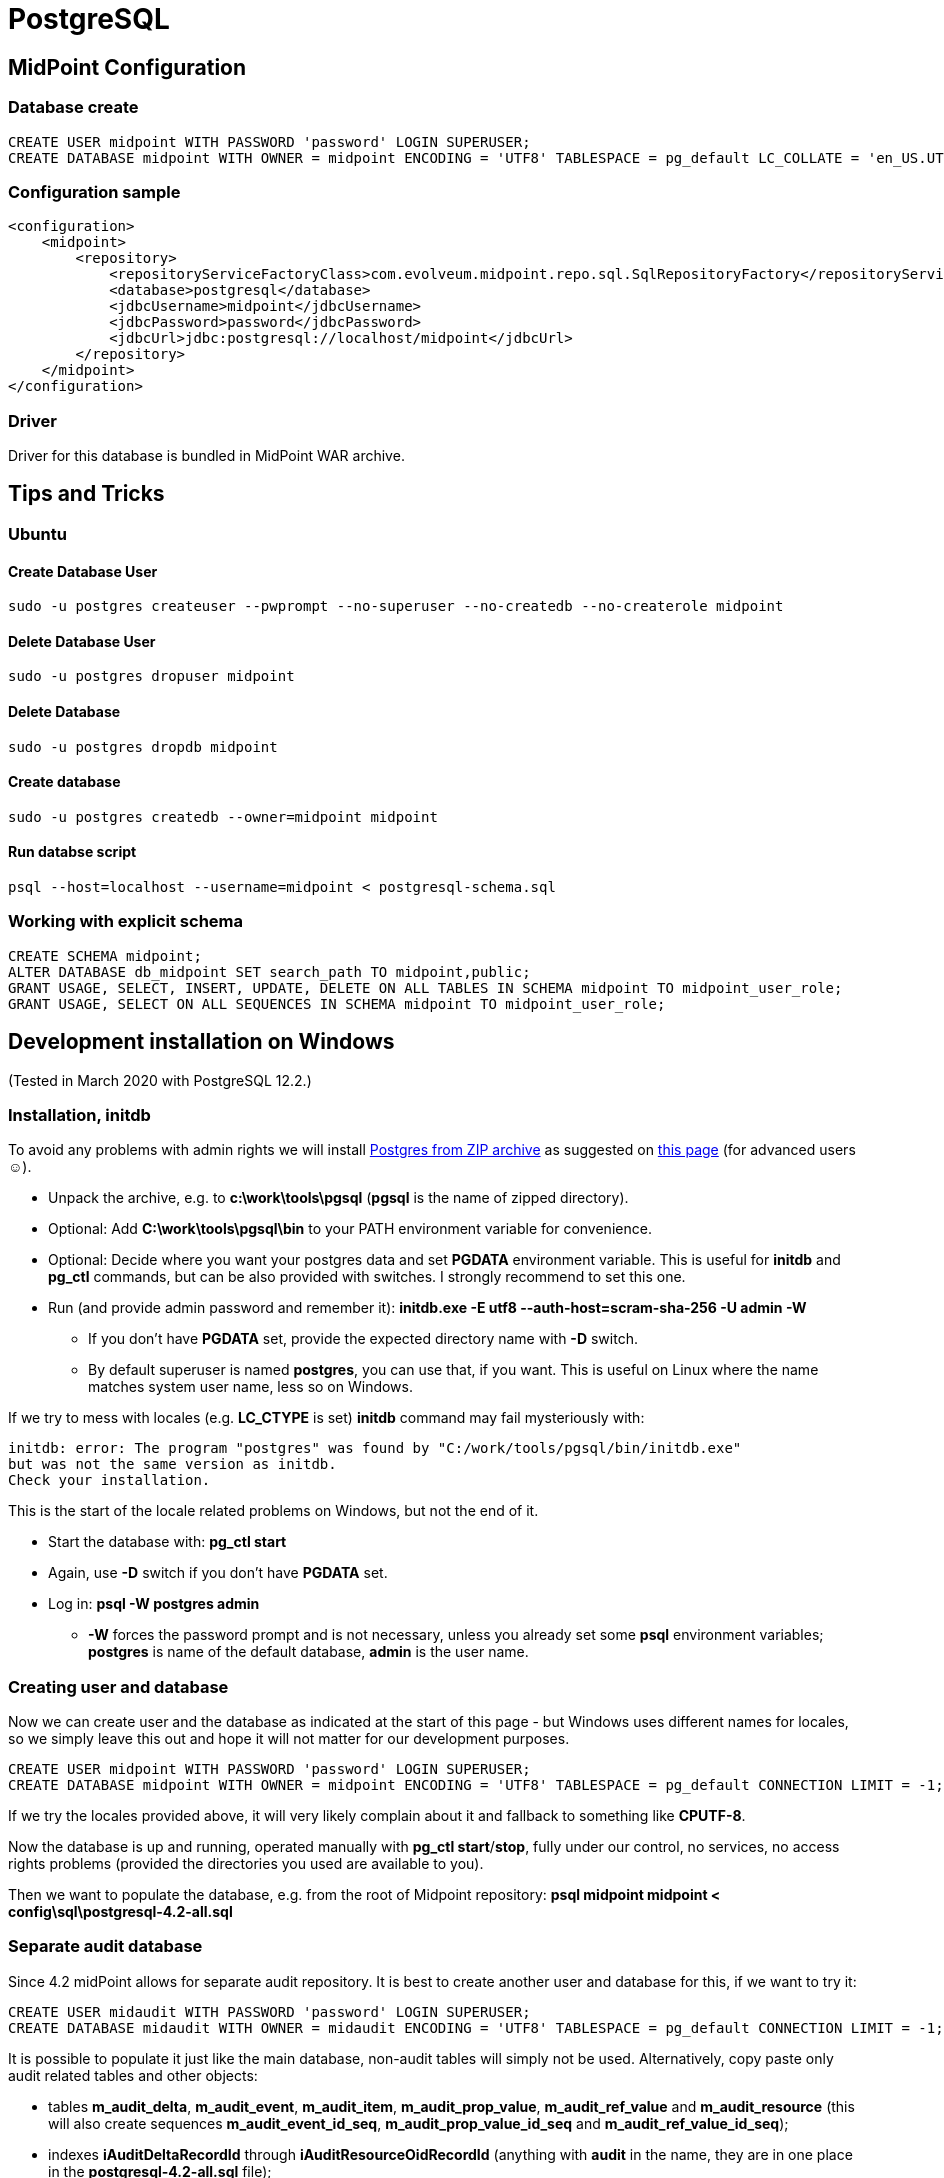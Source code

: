 = PostgreSQL
:page-wiki-name: PostgreSQL
:page-toc: top
:page-upkeep-status: orange

== MidPoint Configuration


=== Database create

[source,sql]
----
CREATE USER midpoint WITH PASSWORD 'password' LOGIN SUPERUSER;
CREATE DATABASE midpoint WITH OWNER = midpoint ENCODING = 'UTF8' TABLESPACE = pg_default LC_COLLATE = 'en_US.UTF-8' LC_CTYPE = 'en_US.UTF-8' CONNECTION LIMIT = -1;
----


=== Configuration sample

[source,xml]
----
<configuration>
    <midpoint>
        <repository>
            <repositoryServiceFactoryClass>com.evolveum.midpoint.repo.sql.SqlRepositoryFactory</repositoryServiceFactoryClass>
            <database>postgresql</database>
            <jdbcUsername>midpoint</jdbcUsername>
            <jdbcPassword>password</jdbcPassword>
            <jdbcUrl>jdbc:postgresql://localhost/midpoint</jdbcUrl>
        </repository>
    </midpoint>
</configuration>

----


=== Driver

Driver for this database is bundled in MidPoint WAR archive.


== Tips and Tricks


=== Ubuntu


==== Create Database User

[source]
----
sudo -u postgres createuser --pwprompt --no-superuser --no-createdb --no-createrole midpoint
----


==== Delete Database User

[source]
----
sudo -u postgres dropuser midpoint
----


==== Delete Database

[source]
----
sudo -u postgres dropdb midpoint
----


==== Create database

[source]
----
sudo -u postgres createdb --owner=midpoint midpoint
----


==== Run databse script

[source]
----
psql --host=localhost --username=midpoint < postgresql-schema.sql
----


=== Working with explicit schema

[source]
----
CREATE SCHEMA midpoint;
ALTER DATABASE db_midpoint SET search_path TO midpoint,public;
GRANT USAGE, SELECT, INSERT, UPDATE, DELETE ON ALL TABLES IN SCHEMA midpoint TO midpoint_user_role;
GRANT USAGE, SELECT ON ALL SEQUENCES IN SCHEMA midpoint TO midpoint_user_role;
----


== Development installation on Windows

(Tested in March 2020 with PostgreSQL 12.2.)


=== Installation, initdb

To avoid any problems with admin rights we will install link:https://www.enterprisedb.com/download-postgresql-binaries[Postgres from ZIP archive] as suggested on link:https://www.postgresql.org/download/windows/[this page] (for advanced users ☺).

* Unpack the archive, e.g. to *c:\work\tools\pgsql* (*pgsql* is the name of zipped directory).

* Optional: Add *C:\work\tools\pgsql\bin* to your PATH environment variable for convenience.

* Optional: Decide where you want your postgres data and set *PGDATA* environment variable.
This is useful for *initdb* and *pg_ctl* commands, but can be also provided with switches.
I strongly recommend to set this one.

* Run (and provide admin password and [.underline]#remember it#): *initdb.exe -E utf8 --auth-host=scram-sha-256 -U admin -W*

** If you don't have *PGDATA* set, provide the expected directory name with *-D* switch.

** By default superuser is named *postgres*, you can use that, if you want.
This is useful on Linux where the name matches system user name, less so on Windows.



If we try to mess with locales (e.g. *LC_CTYPE* is set) *initdb* command may fail mysteriously with:

[source]
----
initdb: error: The program "postgres" was found by "C:/work/tools/pgsql/bin/initdb.exe"
but was not the same version as initdb.
Check your installation.
----

This is the start of the locale related problems on Windows, but not the end of it.

* Start the database with: *pg_ctl start*

* Again, use *-D* switch if you don't have *PGDATA* set.

* Log in: *psql -W postgres admin*

** *-W* forces the password prompt and is not necessary, unless you already set some *psql* environment variables; *postgres* is name of the default database, *admin* is the user name.




=== Creating user and database

Now we can create user and the database as indicated at the start of this page - but Windows uses different names for locales, so we simply leave this out and hope it will not matter for our development purposes.

[source,sql]
----
CREATE USER midpoint WITH PASSWORD 'password' LOGIN SUPERUSER;
CREATE DATABASE midpoint WITH OWNER = midpoint ENCODING = 'UTF8' TABLESPACE = pg_default CONNECTION LIMIT = -1;
----

If we try the locales provided above, it will very likely complain about it and fallback to something like *CPUTF-8*.

Now the database is up and running, operated manually with *pg_ctl start*/*stop*, fully under our control, no services, no access rights problems (provided the directories you used are available to you).

Then we want to populate the database, e.g. from the root of Midpoint repository: *psql midpoint midpoint < config\sql\postgresql-4.2-all.sql*


=== Separate audit database

Since 4.2 midPoint allows for separate audit repository.
It is best to create another user and database for this, if we want to try it:

[source,sql]
----
CREATE USER midaudit WITH PASSWORD 'password' LOGIN SUPERUSER;
CREATE DATABASE midaudit WITH OWNER = midaudit ENCODING = 'UTF8' TABLESPACE = pg_default CONNECTION LIMIT = -1;
----

It is possible to populate it just like the main database, non-audit tables will simply not be used.
Alternatively, copy paste only audit related tables and other objects:

* tables *m_audit_delta*, *m_audit_event*, *m_audit_item*, *m_audit_prop_value*, *m_audit_ref_value* and *m_audit_resource* (this will also create sequences *m_audit_event_id_seq*, *m_audit_prop_value_id_seq* and *m_audit_ref_value_id_seq*);

* indexes *iAuditDeltaRecordId* through *iAuditResourceOidRecordId* (anything with *audit* in the name, they are in one place in the *postgresql-4.2-all.sql* file);

* foreign keys containing *audit* - *fk_audit_delta* through *fk_audit_resource*.


=== Configuring midPoint

* Adjust the Midpoint configuration.
If you use multiple databases I recommend to add new *midpoint.home*, e.g.: *c:\work\tmp\midpoint-home-postgres*

* Add *config.xml* there with repository configured to use Postgres (the same as at the start of this page).

* Start your Midpoint application with switch: *-Dmidpoint.home=c:\work\tmp\midpoint-home-postgres*

To make *psql* easier to use you can set environment variables *PGHOST=localhost* (probably default), *PGPORT=5432* (probably default), *PGDATABASE=midpoint*, *PGUSER=midpoint*, *PGPASSWORD=password* (normally obviously unsafe).

[NOTE]
====
Installation up to this point does not allow connection from other machines and we don't need it for Midpoint and PostgreSQL running on the same machine.
In the next experiment, with PostgreSQL on virtual machine, we have to solve this issue as well.

====


== Vagrantbox with PostgreSQL on Linux

(Tested in March 2020, based on bento/ubuntu-19.10 box, PostgreSQL is 11.7)

To shield ourselves from non-linux operating system, we can use power of link:https://www.vagrantup.com/[Vagrant]+link:https://www.virtualbox.org/[VirtualBox] combo - both must be installed in advance.

Instead of following the steps lower, you can also use polished Vagrantbox from here: link:https://github.com/virgo47/midpoint-vagrantboxes/tree/master/vagrant-midpoint-db-postgresql[https://github.com/virgo47/midpoint-vagrantboxes/tree/master/vagrant-midpoint-db-postgresql]


=== Virtual machine provisioning

Create empty directory, which will be the working directory for this Vagrant environment, in our case representing a single Linux virtual machine we want to provision with PostgreSQL - we will call it _vagrant directory_. Create a single file called *Vagrantfile* there with the following content:

.Vagrantfile
[source,ruby]
----
# -*- mode: ruby -*-
# vi: set ft=ruby :

Vagrant.configure("2") do |config|
  # base Vagrantbox we're starting with
  config.vm.box = "bento/ubuntu-19.10"
  config.vm.box_check_update = false

  # multiple entries can be added, but we don't need web, and we need 8080 free on host
  # config.vm.network "forwarded_port", guest: 80, host: 8080
  # PostgreSQL
  config.vm.network "forwarded_port", guest: 5432, host: 5432

  config.vm.provider "virtualbox" do |vb|
  #   vb.gui = true
    vb.name = "postgres-linux"
    vb.memory = "1024"
  end

  config.vm.provision "shell", inline: <<-SHELL
    sudo apt-get update
    sudo apt-get install -y postgresql postgresql-contrib
    sudo -i -u postgres psql -c "SELECT version();"

    # allow connections from outside (not just from localhost)
    sudo ed /etc/postgresql/*/main/postgresql.conf << EOF
/^#listen_addresses
i
# Listen on all interfaces to allow connections from outside
listen_addresses = '*'
.
wq
EOF
    sudo cat >> /etc/postgresql/*/main/pg_hba.conf << EOF
# Allow connections from outside (with password)
host    all             all             0.0.0.0/0            md5

EOF
    sudo service postgresql restart

    sudo -i -u postgres psql -c "CREATE USER midpoint WITH PASSWORD 'password' LOGIN SUPERUSER;"
    sudo -i -u postgres psql -c "CREATE DATABASE midpoint WITH OWNER = midpoint ENCODING = 'UTF8' TABLESPACE = pg_default LC_COLLATE = 'en_US.UTF-8' LC_CTYPE = 'en_US.UTF-8' CONNECTION LIMIT = -1;"

    # let's make it easy for "vagrant" user to use psql command
    sudo cat >> ~vagrant/.bashrc << EOF

export PGHOST=localhost
export PGPORT=5432
export PGDATABASE=midpoint
export PGUSER=midpoint
export PGPASSWORD=password

EOF

  SHELL
end
----

Now inside the _vagrant directory_ (the one with *Vagrantfile*) run: *vagrant up*

[NOTE]
====
No PostgreSQL can run on the host taking the 5432 port.
We either have to stop the Postgres on the host, or use different port for host.
This is perfectly fine, but we have to change it later in JDBC URL as it will not be default anymore.

====


=== Using the VM

This will provision the virtual machine and starts it up for us.
Next vagrant up is faster, first provisioning always lasts longer.
Now we want to log into the machine: *vagrant ssh*

We can check that everthing works just running *psql*, checking the list of databases there with *\l* - but we still don't have *midpoint* database populated, *\d* shows nothing.
Let's get out with: *\q*

To halt the VM later we need to get out of it (exit) and run *vagrant halt* on our host machine, still in our _vagrant directory_. To restart it later just run *vagrant up* again.
VM remembers everything when used like this.


=== Populating the DB

There are two ways how to run the initial script:

* We can copy *postgresql-4.2-all.sql* to the vagrant directory, which is shared with the virtual machine as its */vagrant* directory.
Than we can run from inside the box (as *vagrant* user): *psql < /vagrant/postgresql-4.2-all.sql*

* Or we can use *psql* from the host machine, if PostgreSQL is available there.
Database port 5432 is forwarded from guest to host again as 5432, so it seems to be running on host directly.

The first way has an advantage that we don't need to install anything additional on the host - Midpoint and driver is obvious prerequisite that we need anyway.
From here on it's again about setting the configuration, preferably in newly created *midpoint.home* that we provide to Midpoint using *-D* switch.


=== Vagrant advantages

One big advantage of using Vagrant is repeatability.
When we're done with our VM or we want to recreated it from scratch (e.g. something went wrong beyond repair) we just destroy it with: *vagrant destroy -f*

After that we just start it again with: *vagrant up*

This time it does not need to download the base box, but it still needs to provision it - that is to run update, PG install and other commands in the *Vagrantfile*, but this is much faster than manual work.

[WARNING]
====
Vagrant, or better said VirtualBox used under the hood, sometimes has its own problems.
If provisioning doesn't work as expected, first upgrade both tools and then restart the computer before trying again.
This helps most of the time.

You can also run the VM directly from VirtualBox, but this is not recommended for Vagrant managed boxes.
It may be needed to use VirtualBox to really get rid of some stuck VM.

Despite these possible annoying problems, I highly recommend Vagrant for provisioning of development environments.
====

